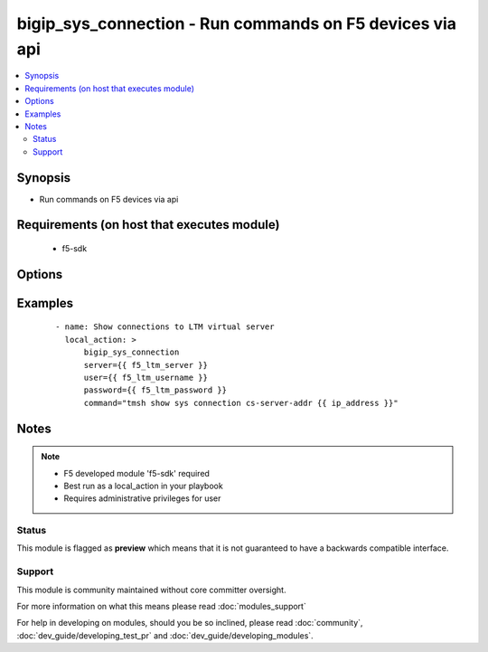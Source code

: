 .. _bigip_sys_connection:


bigip_sys_connection - Run commands on F5 devices via api
+++++++++++++++++++++++++++++++++++++++++++++++++++++++++

.. versionadded:: 2.2


.. contents::
   :local:
   :depth: 2


Synopsis
--------

* Run commands on F5 devices via api


Requirements (on host that executes module)
-------------------------------------------

  * f5-sdk


Options
-------

.. raw:: html

    <table border=1 cellpadding=4>
    <tr>
    <th class="head">parameter</th>
    <th class="head">required</th>
    <th class="head">default</th>
    <th class="head">choices</th>
    <th class="head">comments</th>
    </tr>
                <tr><td>command<br/><div style="font-size: small;"></div></td>
    <td>yes</td>
    <td></td>
        <td></td>
        <td><div>Command to run</div>        </td></tr>
                <tr><td>password<br/><div style="font-size: small;"></div></td>
    <td>yes</td>
    <td></td>
        <td></td>
        <td><div>BIG-IP password</div>        </td></tr>
                <tr><td>server<br/><div style="font-size: small;"></div></td>
    <td>yes</td>
    <td></td>
        <td></td>
        <td><div>BIG-IP host</div>        </td></tr>
                <tr><td>user<br/><div style="font-size: small;"></div></td>
    <td>yes</td>
    <td></td>
        <td></td>
        <td><div>BIG-IP username</div>        </td></tr>
        </table>
    </br>



Examples
--------

 ::

    
    - name: Show connections to LTM virtual server
      local_action: >
          bigip_sys_connection
          server={{ f5_ltm_server }}
          user={{ f5_ltm_username }}
          password={{ f5_ltm_password }}
          command="tmsh show sys connection cs-server-addr {{ ip_address }}"


Notes
-----

.. note::
    - F5 developed module 'f5-sdk' required
    - Best run as a local_action in your playbook
    - Requires administrative privileges for user



Status
~~~~~~

This module is flagged as **preview** which means that it is not guaranteed to have a backwards compatible interface.


Support
~~~~~~~

This module is community maintained without core committer oversight.

For more information on what this means please read :doc:`modules_support`


For help in developing on modules, should you be so inclined, please read :doc:`community`, :doc:`dev_guide/developing_test_pr` and :doc:`dev_guide/developing_modules`.